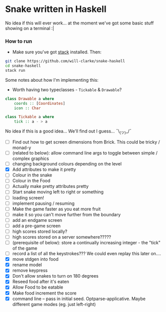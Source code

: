 * Snake written in Haskell

No idea if this will ever work... at the moment we've got some basic stuff showing on a terminal :|

*** How to run

    - Make sure you've got [[https://www.haskellstack.org/][stack]] installed. Then:
#+BEGIN_SRC sh
git clone https://github.com/will-clarke/snake-haskell
cd snake-haskell
stack run
#+END_SRC    


Some notes about how I'm implementing this:
- Worth having two typeclasses - ~Tickable~ & ~Drawable~?

#+BEGIN_SRC haskell
class Drawable a where
    coords :: [Coordinates]
    icon :: Char  
  
class Tickable a where
    tick :: a - > a
#+END_SRC
No idea if this is a good idea... We'll find out I guess... ¯\_(ツ)_/¯

- [ ] Find out how to get screen dimensions from Brick. This could be tricky / monad-y
- [ ] (related to below): allow command line args to toggle between simple / complex graphics
- [ ] changing background colours depending on the level
- [X] Add attributes to make it pretty
- [ ] Colour in the snake
- [ ] Colour in the Food
- [ ] Actually make pretty attributes pretty
- [ ] Start snake moving left to right or something
- [ ] loading screen!
- [ ] implement pausing / resuming
- [ ] Make the game faster as you eat more fruit
- [ ] make it so you can't move further from the boundary
- [ ] add an endgame screen
- [ ] add a pre-game screen
- [ ] high scores stored locally?
- [ ] high scores stored on a server somewhere?????
- [ ] (prerequisite of below): store a continually increasing integer - the "tick" of the game
- [ ] record a list of all the keystrokes??? We could even replay this later on....
- [X] move stdgen into food
- [X] rename model
- [X] remove keypress
- [X] Don't allow snakes to turn on 180 degrees
- [X] Reseed food after it's eaten
- [X] Allow Food to be eatable
- [X] Make food increment the score
- [X] command line -- pass in initial seed. Optparse-applicative. Maybe different game modes (eg. just left-right)


